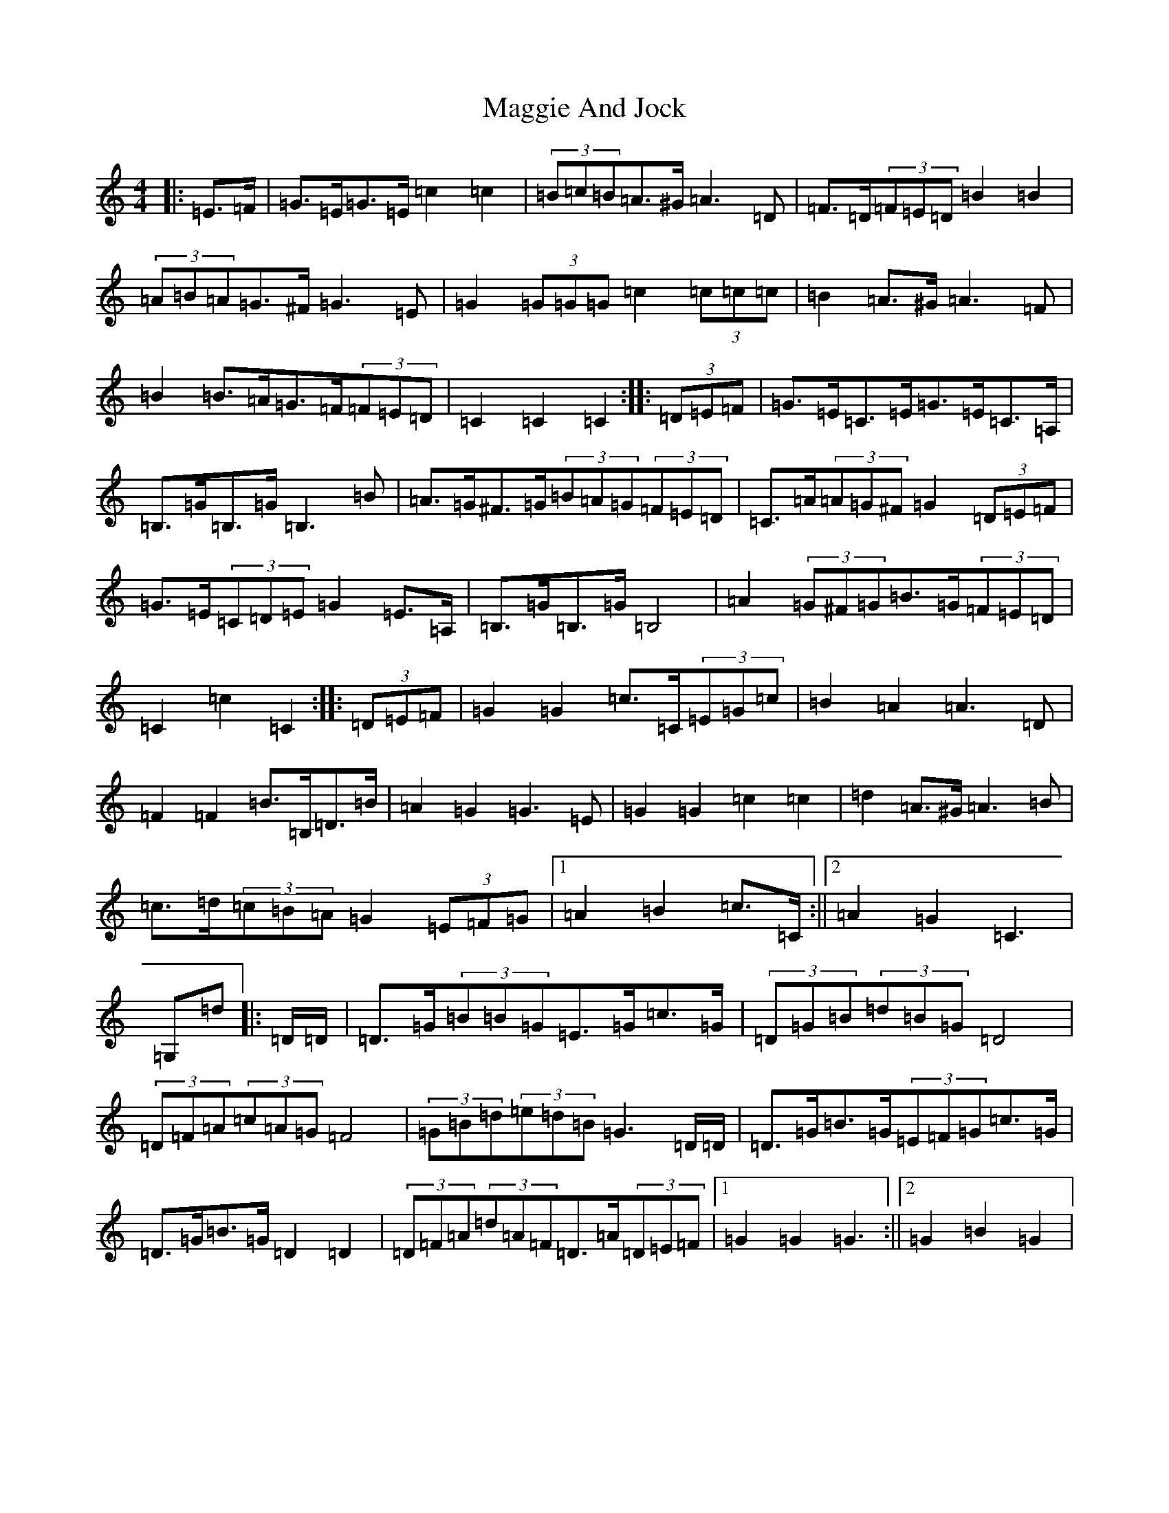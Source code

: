 X: 13070
T: Maggie And Jock
S: https://thesession.org/tunes/7231#setting18764
Z: D Major
R: barndance
M: 4/4
L: 1/8
K: C Major
|:=E>=F|=G>=E=G>=E=c2=c2|(3=B=c=B=A>^G=A3=D|=F>=D(3=F=E=D=B2=B2|(3=A=B=A=G>^F=G3=E|=G2(3=G=G=G=c2(3=c=c=c|=B2=A>^G=A3=F|=B2=B>=A=G>=F(3=F=E=D|=C2=C2=C2:||:(3=D=E=F|=G>=E=C>=E=G>=E=C>=A,|=B,>=G=B,>=G=B,3=B|=A>=G^F>=G(3=B=A=G(3=F=E=D|=C>=A(3=A=G^F=G2(3=D=E=F|=G>=E(3=C=D=E=G2=E>=A,|=B,>=G=B,>=G=B,4|=A2(3=G^F=G=B>=G(3=F=E=D|=C2=c2=C2:||:(3=D=E=F|=G2=G2=c>=C(3=E=G=c|=B2=A2=A3=D|=F2=F2=B>=B,=D>=B|=A2=G2=G3=E|=G2=G2=c2=c2|=d2=A>^G=A3=B|=c>=d(3=c=B=A=G2(3=E=F=G|1=A2=B2=c>=C:||2=A2=G2=C3|=G,=d|:=D/2=D/2|=D>=G(3=B=B=G=E>=G=c>=G|(3=D=G=B(3=d=B=G=D4|(3=D=F=A(3=c=A=G=F4|(3=G=B=d(3=e=d=B=G3=D/2=D/2|=D>=G=B>=G(3=E=F=G=c>=G|=D>=G=B>=G=D2=D2|(3=D=F=A(3=d=A=F=D>=A(3=D=E=F|1=G2=G2=G3:||2=G2=B2=G2|
